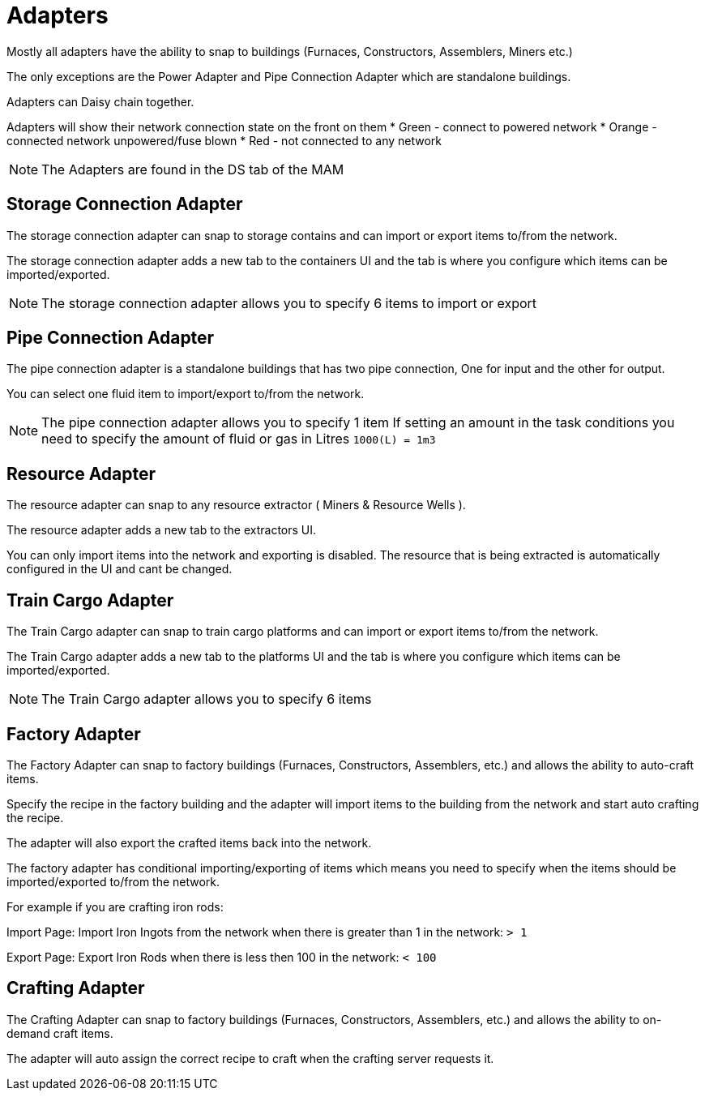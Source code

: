 = Adapters

Mostly all adapters have the ability to snap to buildings (Furnaces, Constructors, Assemblers, Miners etc.)

The only exceptions are the Power Adapter and Pipe Connection Adapter which are standalone buildings.

Adapters can Daisy chain together.

Adapters will show their network connection state on the front on them
* Green - connect to powered network
* Orange - connected network unpowered/fuse blown
* Red - not connected to any network

[NOTE]
====
The Adapters are found in the DS tab of the MAM
====

== Storage Connection Adapter
The storage connection adapter can snap to storage contains and can import or export items to/from the network.

The storage connection adapter adds a new tab to the containers UI and the tab is where you configure which items can be imported/exported.



[NOTE]
====
The storage connection adapter allows you to specify 6 items to import or export
====


== Pipe Connection Adapter
The pipe connection adapter is a standalone buildings that has two pipe connection, One for input and the other for output.

You can select one fluid item to import/export to/from the network.

[NOTE]
====
The pipe connection adapter allows you to specify 1 item
If setting an amount in the task conditions you need to specify the amount of fluid or gas in Litres `1000(L) = 1m3`
====

== Resource Adapter
The resource adapter can snap to any resource extractor ( Miners & Resource Wells ).

The resource adapter adds a new tab to the extractors UI.

You can only import items into the network and exporting is disabled.
The resource that is being extracted is automatically configured in the UI and cant be changed.

== Train Cargo Adapter

The Train Cargo adapter can snap to train cargo platforms and can import or export items to/from the network.

The Train Cargo adapter adds a new tab to the platforms UI and the tab is where you configure which items can be imported/exported.

[NOTE]
====
The Train Cargo adapter allows you to specify 6 items
====

== Factory Adapter
The Factory Adapter can snap to factory buildings (Furnaces, Constructors, Assemblers, etc.) and allows the ability to auto-craft items.

Specify the recipe in the factory building and the adapter will import items to the building from the network and start auto crafting the recipe.

The adapter will also export the crafted items back into the network.

The factory adapter has conditional importing/exporting of items which means you need to specify when the items should be imported/exported to/from the network.

For example if you are crafting iron rods:

Import Page:
Import Iron Ingots from the network when there is greater than 1 in the network: `> 1`

Export Page:
Export Iron Rods when there is less then 100 in the network: `< 100`

== Crafting Adapter

The Crafting Adapter can snap to factory buildings (Furnaces, Constructors, Assemblers, etc.) and allows the ability to on-demand craft items.

The adapter will auto assign the correct recipe to craft when the crafting server requests it.
